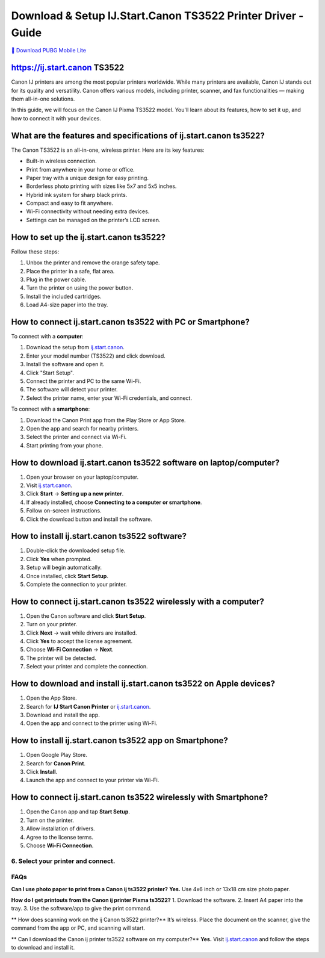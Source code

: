 ##################
Download & Setup IJ.Start.Canon TS3522 Printer Driver - Guide
##################

.. meta::
   :msvalidate.01: EC1CC2EBFA11DD5C3D82B1E823DE7278

.. image:: blank.png
      :width: 350px
      :align: center
      :height: 100px

`🔽 Download PUBG Mobile Lite <https://example.com/pubg-lite.apk>`_


.. image:: blank.png
      :width: 350px
      :align: center
      :height: 100px

**********
https://ij.start.canon TS3522
**********
Canon IJ printers are among the most popular printers worldwide. While many printers are available, Canon IJ stands out for its quality and versatility. Canon offers various models, including printer, scanner, and fax functionalities — making them all-in-one solutions.

In this guide, we will focus on the Canon IJ Pixma TS3522 model. You'll learn about its features, how to set it up, and how to connect it with your devices.

**********
What are the features and specifications of ij.start.canon ts3522?
**********
The Canon TS3522 is an all-in-one, wireless printer. Here are its key features:

- Built-in wireless connection.
- Print from anywhere in your home or office.
- Paper tray with a unique design for easy printing.
- Borderless photo printing with sizes like 5x7 and 5x5 inches.
- Hybrid ink system for sharp black prints.
- Compact and easy to fit anywhere.
- Wi-Fi connectivity without needing extra devices.
- Settings can be managed on the printer’s LCD screen.

**********
How to set up the ij.start.canon ts3522?
**********

Follow these steps:

1. Unbox the printer and remove the orange safety tape.
2. Place the printer in a safe, flat area.
3. Plug in the power cable.
4. Turn the printer on using the power button.
5. Install the included cartridges.
6. Load A4-size paper into the tray.

**********
How to connect ij.start.canon ts3522 with PC or Smartphone?
**********

To connect with a **computer**:

1. Download the setup from `ij.start.canon <https://ij.start.canon>`_.
2. Enter your model number (TS3522) and click download.
3. Install the software and open it.
4. Click "Start Setup".
5. Connect the printer and PC to the same Wi-Fi.
6. The software will detect your printer.
7. Select the printer name, enter your Wi-Fi credentials, and connect.

To connect with a **smartphone**:

1. Download the Canon Print app from the Play Store or App Store.
2. Open the app and search for nearby printers.
3. Select the printer and connect via Wi-Fi.
4. Start printing from your phone.

**********
How to download ij.start.canon ts3522 software on laptop/computer?
**********

1. Open your browser on your laptop/computer.
2. Visit `ij.start.canon <https://ij.start.canon>`_.
3. Click **Start** → **Setting up a new printer**.
4. If already installed, choose **Connecting to a computer or smartphone**.
5. Follow on-screen instructions.
6. Click the download button and install the software.

**********
How to install ij.start.canon ts3522 software?
**********

1. Double-click the downloaded setup file.
2. Click **Yes** when prompted.
3. Setup will begin automatically.
4. Once installed, click **Start Setup**.
5. Complete the connection to your printer.

**********
How to connect ij.start.canon ts3522 wirelessly with a computer?
**********

1. Open the Canon software and click **Start Setup**.
2. Turn on your printer.
3. Click **Next** → wait while drivers are installed.
4. Click **Yes** to accept the license agreement.
5. Choose **Wi-Fi Connection** → **Next**.
6. The printer will be detected.
7. Select your printer and complete the connection.

**********
How to download and install ij.start.canon ts3522 on Apple devices?
**********

1. Open the App Store.
2. Search for **IJ Start Canon Printer** or `ij.start.canon <https://ij.start.canon>`_.
3. Download and install the app.
4. Open the app and connect to the printer using Wi-Fi.

**********
How to install ij.start.canon ts3522 app on Smartphone?
**********

1. Open Google Play Store.
2. Search for **Canon Print**.
3. Click **Install**.
4. Launch the app and connect to your printer via Wi-Fi.

**********
How to connect ij.start.canon ts3522 wirelessly with Smartphone?
**********

1. Open the Canon app and tap **Start Setup**.
2. Turn on the printer.
3. Allow installation of drivers.
4. Agree to the license terms.
5. Choose **Wi-Fi Connection**.
6. Select your printer and connect.
**********
FAQs
**********

**Can I use photo paper to print from a Canon ij ts3522 printer?**
**Yes.** Use 4x6 inch or 13x18 cm size photo paper.

**How do I get printouts from the Canon ij printer Pixma ts3522?**
1. Download the software.
2. Insert A4 paper into the tray.
3. Use the software/app to give the print command.

** How does scanning work on the ij Canon ts3522 printer?**
It’s wireless. Place the document on the scanner, give the command from the app or PC, and scanning will start.

** Can I download the Canon ij printer ts3522 software on my computer?**
**Yes.** Visit `ij.start.canon <https://ij.start.canon>`_ and follow the steps to download and install it.
